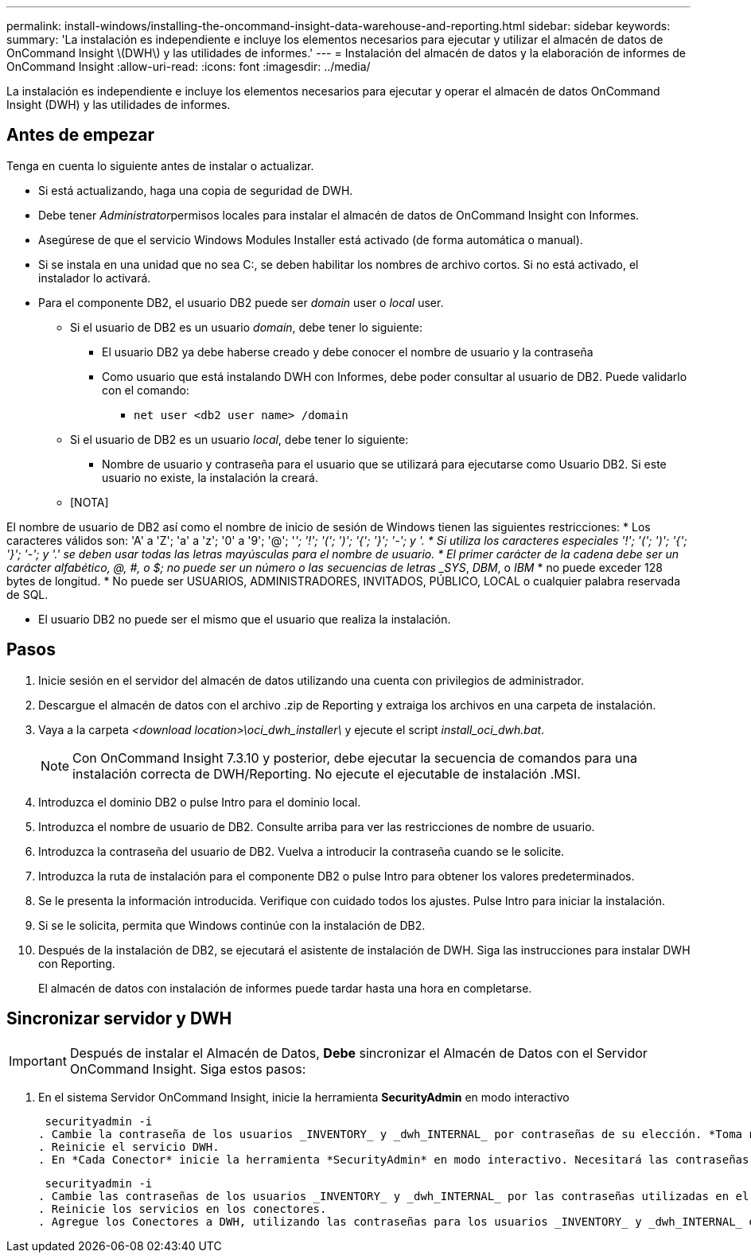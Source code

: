 ---
permalink: install-windows/installing-the-oncommand-insight-data-warehouse-and-reporting.html 
sidebar: sidebar 
keywords:  
summary: 'La instalación es independiente e incluye los elementos necesarios para ejecutar y utilizar el almacén de datos de OnCommand Insight \(DWH\) y las utilidades de informes.' 
---
= Instalación del almacén de datos y la elaboración de informes de OnCommand Insight
:allow-uri-read: 
:icons: font
:imagesdir: ../media/


[role="lead"]
La instalación es independiente e incluye los elementos necesarios para ejecutar y operar el almacén de datos OnCommand Insight (DWH) y las utilidades de informes.



== Antes de empezar

Tenga en cuenta lo siguiente antes de instalar o actualizar.

* Si está actualizando, haga una copia de seguridad de DWH.
* Debe tener __Administrator__permisos locales para instalar el almacén de datos de OnCommand Insight con Informes.
* Asegúrese de que el servicio Windows Modules Installer está activado (de forma automática o manual).
* Si se instala en una unidad que no sea C:, se deben habilitar los nombres de archivo cortos. Si no está activado, el instalador lo activará.
* Para el componente DB2, el usuario DB2 puede ser _domain_ user o _local_ user.
+
** Si el usuario de DB2 es un usuario _domain_, debe tener lo siguiente:
+
*** El usuario DB2 ya debe haberse creado y debe conocer el nombre de usuario y la contraseña
*** Como usuario que está instalando DWH con Informes, debe poder consultar al usuario de DB2. Puede validarlo con el comando:
+
**** `net user <db2 user name> /domain`




** Si el usuario de DB2 es un usuario _local_, debe tener lo siguiente:
+
*** Nombre de usuario y contraseña para el usuario que se utilizará para ejecutarse como Usuario DB2. Si este usuario no existe, la instalación la creará.


** [NOTA]




[]
====
El nombre de usuario de DB2 así como el nombre de inicio de sesión de Windows tienen las siguientes restricciones: * Los caracteres válidos son: 'A' a 'Z'; 'a' a 'z'; '0' a '9'; '@'; '_'; '!'; '('; ')'; '{'; '}'; '-'; y '. * Si utiliza los caracteres especiales '!'; '('; ')'; '{'; '}'; '-'; y '.' se deben usar todas las letras mayúsculas para el nombre de usuario. * El primer carácter de la cadena debe ser un carácter alfabético, @, #, o $; no puede ser un número o las secuencias de letras _SYS_, _DBM_, o _IBM_ * no puede exceder 128 bytes de longitud. * No puede ser USUARIOS, ADMINISTRADORES, INVITADOS, PÚBLICO, LOCAL o cualquier palabra reservada de SQL.

====
* El usuario DB2 no puede ser el mismo que el usuario que realiza la instalación.




== Pasos

. Inicie sesión en el servidor del almacén de datos utilizando una cuenta con privilegios de administrador.
. Descargue el almacén de datos con el archivo .zip de Reporting y extraiga los archivos en una carpeta de instalación.
. Vaya a la carpeta _<download location>\oci_dwh_installer\_ y ejecute el script _install_oci_dwh.bat_.
+
[NOTE]
====
Con OnCommand Insight 7.3.10 y posterior, debe ejecutar la secuencia de comandos para una instalación correcta de DWH/Reporting. No ejecute el ejecutable de instalación .MSI.

====
. Introduzca el dominio DB2 o pulse Intro para el dominio local.
. Introduzca el nombre de usuario de DB2. Consulte arriba para ver las restricciones de nombre de usuario.
. Introduzca la contraseña del usuario de DB2. Vuelva a introducir la contraseña cuando se le solicite.
. Introduzca la ruta de instalación para el componente DB2 o pulse Intro para obtener los valores predeterminados.
. Se le presenta la información introducida. Verifique con cuidado todos los ajustes. Pulse Intro para iniciar la instalación.
. Si se le solicita, permita que Windows continúe con la instalación de DB2.
. Después de la instalación de DB2, se ejecutará el asistente de instalación de DWH. Siga las instrucciones para instalar DWH con Reporting.
+
El almacén de datos con instalación de informes puede tardar hasta una hora en completarse.





== Sincronizar servidor y DWH


IMPORTANT: Después de instalar el Almacén de Datos, *Debe* sincronizar el Almacén de Datos con el Servidor OnCommand Insight. Siga estos pasos:

. En el sistema Servidor OnCommand Insight, inicie la herramienta *SecurityAdmin* en modo interactivo
+
 securityadmin -i
. Cambie la contraseña de los usuarios _INVENTORY_ y _dwh_INTERNAL_ por contraseñas de su elección. *Toma nota de estas contraseñas* como las necesitarás a continuación.
. Reinicie el servicio DWH.
. En *Cada Conector* inicie la herramienta *SecurityAdmin* en modo interactivo. Necesitará las contraseñas que anotó en el paso 2 anterior.
+
 securityadmin -i
. Cambie las contraseñas de los usuarios _INVENTORY_ y _dwh_INTERNAL_ por las contraseñas utilizadas en el paso 2.
. Reinicie los servicios en los conectores.
. Agregue los Conectores a DWH, utilizando las contraseñas para los usuarios _INVENTORY_ y _dwh_INTERNAL_ del paso 2

